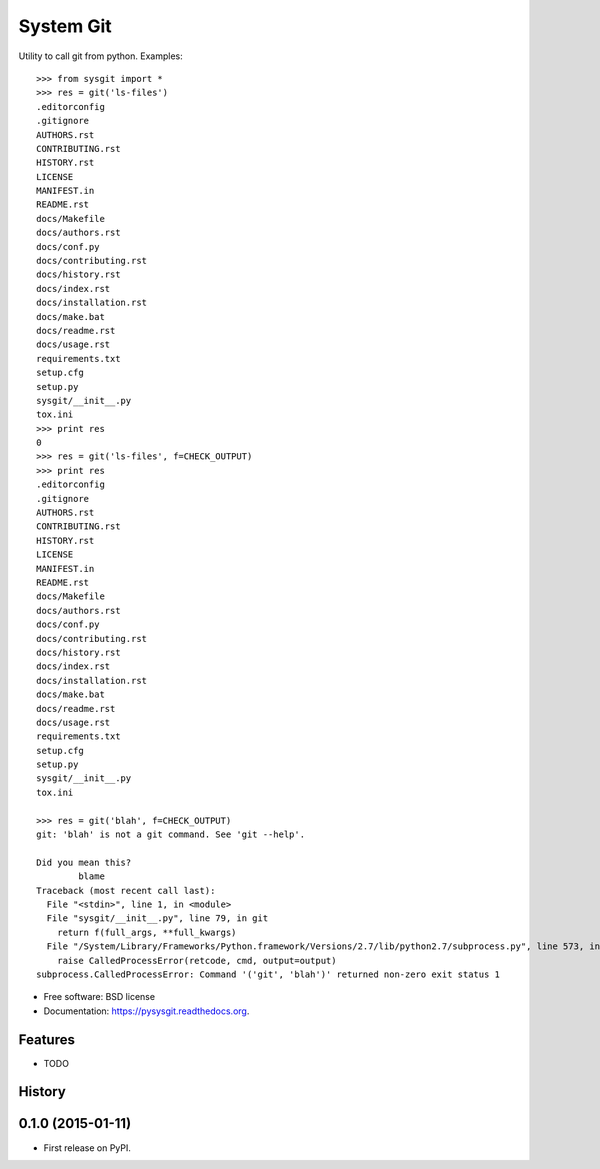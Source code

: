===============================
System Git
===============================

.. image:: https://img.shields.io/pypi/v/pysysgit.svg
        :target: https://pypi.python.org/pypi/pysysgit


Utility to call git from python. Examples::

  >>> from sysgit import *
  >>> res = git('ls-files')
  .editorconfig
  .gitignore
  AUTHORS.rst
  CONTRIBUTING.rst
  HISTORY.rst
  LICENSE
  MANIFEST.in
  README.rst
  docs/Makefile
  docs/authors.rst
  docs/conf.py
  docs/contributing.rst
  docs/history.rst
  docs/index.rst
  docs/installation.rst
  docs/make.bat
  docs/readme.rst
  docs/usage.rst
  requirements.txt
  setup.cfg
  setup.py
  sysgit/__init__.py
  tox.ini
  >>> print res
  0
  >>> res = git('ls-files', f=CHECK_OUTPUT)
  >>> print res
  .editorconfig
  .gitignore
  AUTHORS.rst
  CONTRIBUTING.rst
  HISTORY.rst
  LICENSE
  MANIFEST.in
  README.rst
  docs/Makefile
  docs/authors.rst
  docs/conf.py
  docs/contributing.rst
  docs/history.rst
  docs/index.rst
  docs/installation.rst
  docs/make.bat
  docs/readme.rst
  docs/usage.rst
  requirements.txt
  setup.cfg
  setup.py
  sysgit/__init__.py
  tox.ini

  >>> res = git('blah', f=CHECK_OUTPUT)
  git: 'blah' is not a git command. See 'git --help'.

  Did you mean this?
          blame
  Traceback (most recent call last):
    File "<stdin>", line 1, in <module>
    File "sysgit/__init__.py", line 79, in git
      return f(full_args, **full_kwargs)
    File "/System/Library/Frameworks/Python.framework/Versions/2.7/lib/python2.7/subprocess.py", line 573, in check_output
      raise CalledProcessError(retcode, cmd, output=output)
  subprocess.CalledProcessError: Command '('git', 'blah')' returned non-zero exit status 1

* Free software: BSD license
* Documentation: https://pysysgit.readthedocs.org.

Features
--------

* TODO




History
-------

0.1.0 (2015-01-11)
---------------------

* First release on PyPI.


